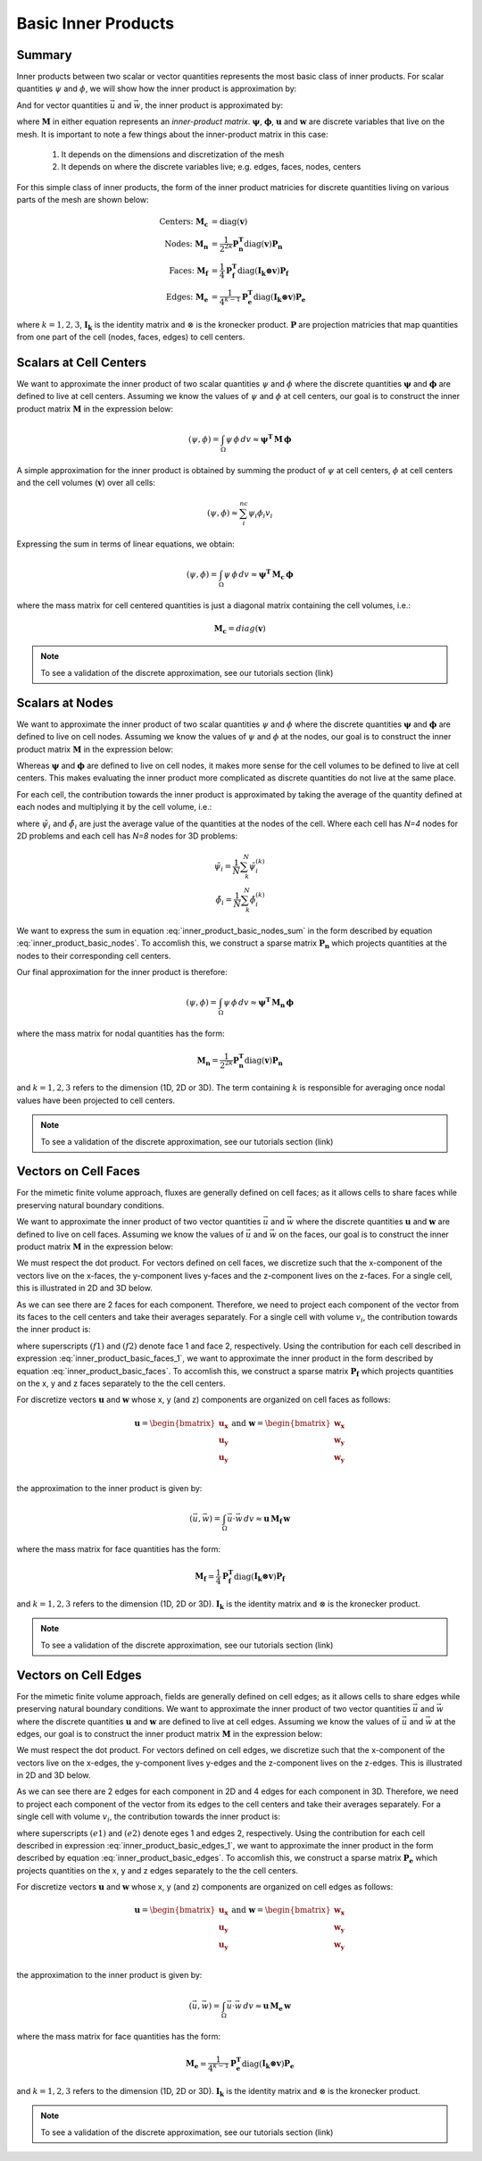 .. _inner_products_basic:

Basic Inner Products
********************

Summary
-------

Inner products between two scalar or vector quantities represents the most
basic class of inner products. For scalar quantities :math:`\psi` and :math:`\phi`,
we will show how the inner product is approximation by:

.. math::
    (\psi , \phi ) = \int_\Omega \psi \, \phi \, dv \approx \mathbf{\psi^T \, M \, \phi}
    :label: inner_product_basic_scalar

And for vector quantities :math:`\vec{u}` and :math:`\vec{w}`, the
inner product is approximated by:

.. math::
    (\vec{u}, \vec{w}) = \int_\Omega \vec{u} \cdot \vec{w} \, dv \approx \mathbf{u^T \, M \, w}
    :label: inner_product_basic_vector

where :math:`\mathbf{M}` in either equation represents an
*inner-product matrix*. :math:`\mathbf{\psi}`, :math:`\mathbf{\phi}`,
:math:`\mathbf{u}` and :math:`\mathbf{w}` are discrete variables that live
on the mesh. It is important to note a few things about the
inner-product matrix in this case:

    1. It depends on the dimensions and discretization of the mesh
    2. It depends on where the discrete variables live; e.g. edges, faces, nodes, centers

For this simple class of inner products, the form of the inner product matricies for
discrete quantities living on various parts of the mesh are shown below:

.. math::
    \textrm{Centers:} \; \mathbf{M_c} &= \textrm{diag} (\mathbf{v} ) \\
    \textrm{Nodes:} \; \mathbf{M_n} &= \frac{1}{2^{2k}} \mathbf{P_n^T } \textrm{diag} (\mathbf{v} ) \mathbf{P_n} \\
    \textrm{Faces:} \; \mathbf{M_f} &= \frac{1}{4} \mathbf{P_f^T } \textrm{diag} (\mathbf{I_k \otimes v} ) \mathbf{P_f} \\
    \textrm{Edges:} \; \mathbf{M_e} &= \frac{1}{4^{k-1}} \mathbf{P_e^T } \textrm{diag} (\mathbf{I_k \otimes v}) \mathbf{P_e}

where :math:`k = 1,2,3`, :math:`\mathbf{I_k}` is the identity matrix and
:math:`\otimes` is the kronecker product. :math:`\mathbf{P}` are projection
matricies that map quantities from one part of the cell (nodes, faces, edges)
to cell centers.


Scalars at Cell Centers
-----------------------

We want to approximate the inner product of two scalar quantities :math:`\psi` and :math:`\phi`
where the discrete quantities :math:`\mathbf{\psi}` and :math:`\mathbf{\phi}` are defined
to live at cell centers. Assuming we know the values of :math:`\psi` and :math:`\phi` at cell centers,
our goal is to construct the inner product matrix :math:`\mathbf{M}` in the expression below: 

.. math::
    (\psi , \phi ) = \int_\Omega \psi \, \phi \, dv \approx \mathbf{\psi^T \, M \, \phi}

A simple approximation for the inner product is obtained by summing the product of
:math:`\psi` at cell centers, :math:`\phi` at cell centers and the cell volumes (:math:`\mathbf{v}`)
over all cells:

.. math::
     (\psi , \phi ) \approx \sum_i^{nc} \psi_i \phi_i v_i

Expressing the sum in terms of linear equations, we obtain:

.. math::
     (\psi , \phi ) = \int_\Omega \psi \, \phi \, dv  \approx \mathbf{\psi^T \, M_c \, \phi}

where the mass matrix for cell centered quantities is just a diagonal matrix containing
the cell volumes, i.e.:

.. math::
    \mathbf{M_c} = diag(\mathbf{v})


.. note:: To see a validation of the discrete approximation, see our tutorials section (link)


Scalars at Nodes
----------------

We want to approximate the inner product of two scalar quantities :math:`\psi` and :math:`\phi`
where the discrete quantities :math:`\mathbf{\psi}` and :math:`\mathbf{\phi}` are defined
to live on cell nodes. Assuming we know the values of :math:`\psi` and :math:`\phi` at the nodes,
our goal is to construct the inner product matrix :math:`\mathbf{M}` in the expression below: 

.. math::
    (\psi , \phi ) = \int_\Omega \psi \, \phi \, dv \approx \mathbf{\psi^T \, M \, \phi}
    :label: inner_product_basic_nodes

Whereas :math:`\mathbf{\psi}` and :math:`\mathbf{\phi}` are defined
to live on cell nodes, it makes more sense for the cell volumes to be defined to live
at cell centers. This makes evaluating the inner product more complicated as
discrete quantities do not live at the same place.

For each cell, the contribution towards the inner product is approximated by
taking the average of the quantity defined at each nodes and multiplying it
by the cell volume, i.e.:

.. math::
     (\psi , \phi ) \approx \sum_i^{nc} \tilde{\psi}_i \tilde{\phi}_i v_i
     :label: inner_product_basic_nodes_sum

where :math:`\tilde{\psi}_i` and :math:`\tilde{\phi}_i` are just the average value of the quantities
at the nodes of the cell. Where each cell has *N=4* nodes for 2D problems and each cell has *N=8* nodes for
3D problems:

.. math::
    \begin{align}
    \tilde{\psi}_i = \frac{1}{N} \sum_k^N \tilde{\psi}_i^{(k)} \\
    \tilde{\phi}_i = \frac{1}{N} \sum_k^N \tilde{\phi}_i^{(k)}
    \end{align}

We want to express the sum in equation :eq:`inner_product_basic_nodes_sum` in the form described by
equation :eq:`inner_product_basic_nodes`. To accomlish this, we construct a sparse matrix
:math:`\mathbf{P_n}` which projects quantities at the nodes to their corresponding cell centers.

Our final approximation for the inner product is therefore:

.. math::
     (\psi , \phi ) = \int_\Omega \psi \, \phi \, dv  \approx \mathbf{\psi^T \, M_n \, \phi}

where the mass matrix for nodal quantities has the form:

.. math::
    \mathbf{M_n} = \frac{1}{2^{2k}} \mathbf{P_n^T } \textrm{diag} (\mathbf{v} ) \mathbf{P_n}

and :math:`k=1,2,3` refers to the dimension (1D, 2D or 3D). The term containing :math:`k` is responsible for
averaging once nodal values have been projected to cell centers.

.. note:: To see a validation of the discrete approximation, see our tutorials section (link)


Vectors on Cell Faces
---------------------

For the mimetic finite volume approach, fluxes are generally defined on cell faces;
as it allows cells to share faces while preserving natural boundary conditions.

We want to approximate the inner product of two vector quantities :math:`\vec{u}` and :math:`\vec{w}`
where the discrete quantities :math:`\mathbf{u}` and :math:`\mathbf{w}` are defined
to live on cell faces. Assuming we know the values of :math:`\vec{u}` and :math:`\vec{w}` on the faces,
our goal is to construct the inner product matrix :math:`\mathbf{M}` in the expression below: 

.. math::
    (\vec{u}, \vec{w}) = \int_\Omega \vec{u} \cdot \vec{w} \, dv \approx \mathbf{u^T \, M \, w}
    :label: inner_product_basic_faces

We must respect the dot product. For vectors defined on cell faces, we discretize such that the
x-component of the vectors live on the x-faces, the y-component lives y-faces and the z-component
lives on the z-faces. For a single cell, this is illustrated in 2D and 3D below.

.. image:: ../images/face_discretization.png
    :align: center
    :width: 500


As we can see there are 2 faces for each component. Therefore, we need to project each component of the
vector from its faces to the cell centers and take their averages separately. For a single cell with volume :math:`v_i`,
the contribution towards the inner product is:

.. math::
    \begin{align}
    \mathbf{In \; 2D:} \; \int_{\Omega_i} \vec{u} \cdot \vec{w} \, dv \approx & \;\; \frac{v_i}{4} \Big ( u_x^{(f1)} + u_x^{(f2)} \Big ) \Big ( w_x^{(f1)} + w_x^{(f2)} \Big ) \\
    & + \frac{v_i}{4} \Big ( u_y^{(f1)} + u_y^{(f2)} \Big ) \Big ( w_y^{(f1)} + w_y^{(f2)} \Big ) \\
    & \\
    \mathbf{In \; 3D:} \; \int_{\Omega_i} \vec{u} \cdot \vec{w} \, dv \approx & \;\; \frac{v_i}{4} \Big ( u_x^{(f1)} + u_x^{(f2)} \Big ) \Big ( w_x^{(f1)} + w_x^{(f2)} \Big ) \\
    & + \frac{v_i}{4} \Big ( u_y^{(f1)} + u_y^{(f2)} \Big ) \Big ( w_y^{(f1)} + w_y^{(f2)} \Big ) \\
    & + \frac{v_i}{4} \Big ( u_z^{(f1)} + u_z^{(f2)} \Big ) \Big ( w_z^{(f1)} + w_z^{(f2)} \Big )
    \end{align}
    :label: inner_product_basic_faces_1

where superscripts :math:`(f1)` and :math:`(f2)` denote face 1 and face 2, respectively.
Using the contribution for each cell described in expression :eq:`inner_product_basic_faces_1`,
we want to approximate the inner product in the form described by
equation :eq:`inner_product_basic_faces`. To accomlish this, we construct a sparse matrix
:math:`\mathbf{P_f}` which projects quantities on the x, y and z faces separately to the
the cell centers.

For discretize vectors :math:`\mathbf{u}` and :math:`\mathbf{w}` whose x, y (and z) components
are organized on cell faces as follows:

.. math::
    \mathbf{u} = \begin{bmatrix} \mathbf{u_x} \\ \mathbf{u_y} \\ \mathbf{u_y} \\ \end{bmatrix}
    \;\;\;\; \textrm{and} \;\;\;\;
    \mathbf{w} = \begin{bmatrix} \mathbf{w_x} \\ \mathbf{w_y} \\ \mathbf{w_y} \\ \end{bmatrix}

the approximation to the inner product is given by:

.. math::
     (\vec{u}, \vec{w}) = \int_\Omega \vec{u} \cdot \vec{w} \, dv \approx \mathbf{\mathbf{u} \, M_f \, \mathbf{w}}

where the mass matrix for face quantities has the form:

.. math::
    \mathbf{M_f} = \frac{1}{4} \mathbf{P_f^T } \textrm{diag} (\mathbf{I_k \otimes v} ) \mathbf{P_f}

and :math:`k=1,2,3` refers to the dimension (1D, 2D or 3D). :math:`\mathbf{I_k}` is the identity matrix and
:math:`\otimes` is the kronecker product.

.. note:: To see a validation of the discrete approximation, see our tutorials section (link)



Vectors on Cell Edges
---------------------

For the mimetic finite volume approach, fields are generally defined on cell edges;
as it allows cells to share edges while preserving natural boundary conditions.
We want to approximate the inner product of two vector quantities :math:`\vec{u}` and :math:`\vec{w}`
where the discrete quantities :math:`\mathbf{u}` and :math:`\mathbf{w}` are defined
to live at cell edges. Assuming we know the values of :math:`\vec{u}` and :math:`\vec{w}` at the edges,
our goal is to construct the inner product matrix :math:`\mathbf{M}` in the expression below: 

.. math::
    (\vec{u}, \vec{w}) = \int_\Omega \vec{u} \cdot \vec{w} \, dv \approx \mathbf{u^T \, M \, w}
    :label: inner_product_basic_edges

We must respect the dot product. For vectors defined on cell edges, we discretize such that the
x-component of the vectors live on the x-edges, the y-component lives y-edges and the z-component
lives on the z-edges. This is illustrated in 2D and 3D below.

.. image:: ../images/edge_discretization.png
    :align: center
    :width: 500


As we can see there are 2 edges for each component in 2D and 4 edges for each component in 3D.
Therefore, we need to project each component of the
vector from its edges to the cell centers and take their averages separately. For a single cell with volume :math:`v_i`,
the contribution towards the inner product is:

.. math::
    \begin{align}
    \mathbf{In \; 2D:} \; \int_{\Omega_i} \vec{u} \cdot \vec{w} \, dv \approx & \;\; \frac{v_i}{4} \Big ( u_x^{(e1)} + u_x^{(e2)} \Big ) \Big ( w_x^{(e1)} + w_x^{(e2)} \Big ) \\
    & + \frac{v_i}{4} \Big ( u_y^{(e1)} + u_y^{(e2)} \Big ) \Big ( w_y^{(e1)} + w_y^{(e2)} \Big ) \\
    & \\
    \mathbf{In \; 3D:} \; \int_{\Omega_i} \vec{u} \cdot \vec{w} \, dv \approx & \;\; \frac{v_i}{16} \Bigg ( \sum_{ei=1}^4 u_x^{(ei)} \Bigg ) \Bigg ( \sum_{ei=1}^4 w_x^{(ei)} \Bigg ) \\
    & + \frac{v_i}{16} \Bigg ( \sum_{ei=1}^4 u_y^{(ei)} \Bigg ) \Bigg ( \sum_{ei=1}^4 w_y^{(ei)} \Bigg ) \\
    & + \frac{v_i}{16} \Bigg ( \sum_{ei=1}^4 u_z^{(ei)} \Bigg ) \Bigg ( \sum_{ei=1}^4 w_z^{(ei)} \Bigg )
    \end{align}
    :label: inner_product_basic_edges_1

where superscripts :math:`(e1)` and :math:`(e2)` denote eges 1 and edges 2, respectively.
Using the contribution for each cell described in expression :eq:`inner_product_basic_edges_1`,
we want to approximate the inner product in the form described by
equation :eq:`inner_product_basic_edges`. To accomlish this, we construct a sparse matrix
:math:`\mathbf{P_e}` which projects quantities on the x, y and z edges separately to the
the cell centers.

For discretize vectors :math:`\mathbf{u}` and :math:`\mathbf{w}` whose x, y (and z) components
are organized on cell edges as follows:

.. math::
    \mathbf{u} = \begin{bmatrix} \mathbf{u_x} \\ \mathbf{u_y} \\ \mathbf{u_y} \\ \end{bmatrix}
    \;\;\;\; \textrm{and} \;\;\;\;
    \mathbf{w} = \begin{bmatrix} \mathbf{w_x} \\ \mathbf{w_y} \\ \mathbf{w_y} \\ \end{bmatrix}

the approximation to the inner product is given by:

.. math::
     (\vec{u}, \vec{w}) = \int_\Omega \vec{u} \cdot \vec{w} \, dv \approx \mathbf{\mathbf{u} \, M_e \, \mathbf{w}}

where the mass matrix for face quantities has the form:

.. math::
    \mathbf{M_e} = \frac{1}{4^{k-1}} \mathbf{P_e^T } \textrm{diag} (\mathbf{I_k \otimes v}) \mathbf{P_e}

and :math:`k=1,2,3` refers to the dimension (1D, 2D or 3D). :math:`\mathbf{I_k}` is the identity matrix and
:math:`\otimes` is the kronecker product.

.. note:: To see a validation of the discrete approximation, see our tutorials section (link)








